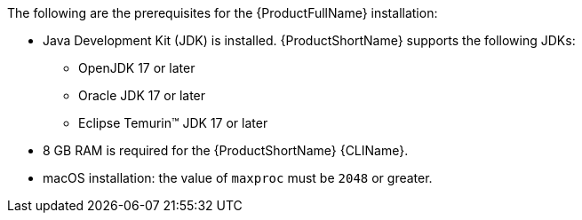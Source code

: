 :_content-type: SNIPPET

The following are the prerequisites for the {ProductFullName} installation:

* Java Development Kit (JDK) is installed. {ProductShortName} supports the following JDKs:

** OpenJDK 17 or later
** Oracle JDK 17 or later
** Eclipse Temurin™ JDK 17 or later

* 8 GB RAM is required for the {ProductShortName} {CLIName}.
* macOS installation: the value of `maxproc` must be `2048` or greater.
